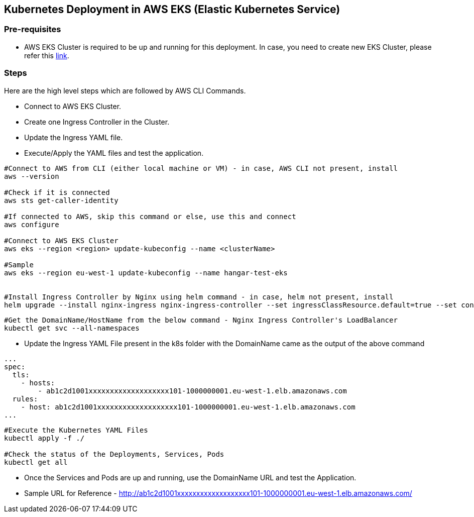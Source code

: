 == Kubernetes Deployment in AWS EKS (Elastic Kubernetes Service)

=== Pre-requisites
* AWS EKS Cluster is required to be up and running for this deployment. In case, you need to create new EKS Cluster, please refer this link:https://docs.aws.amazon.com/eks/latest/userguide/create-cluster.html[link].

=== Steps
Here are the high level steps which are followed by AWS CLI Commands.

* Connect to AWS EKS Cluster.
* Create one Ingress Controller in the Cluster.
* Update the Ingress YAML file.
* Execute/Apply the YAML files and test the application.

```
#Connect to AWS from CLI (either local machine or VM) - in case, AWS CLI not present, install 
aws --version

#Check if it is connected
aws sts get-caller-identity

#If connected to AWS, skip this command or else, use this and connect
aws configure

#Connect to AWS EKS Cluster
aws eks --region <region> update-kubeconfig --name <clusterName>

#Sample
aws eks --region eu-west-1 update-kubeconfig --name hangar-test-eks


#Install Ingress Controller by Nginx using helm command - in case, helm not present, install
helm upgrade --install nginx-ingress nginx-ingress-controller --set ingressClassResource.default=true --set containerSecurityContext.allowPrivilegeEscalation=false --repo https://charts.bitnami.com/bitnami --namespace nginx-ingress --create-namespace
```
```
#Get the DomainName/HostName from the below command - Nginx Ingress Controller's LoadBalancer
kubectl get svc --all-namespaces
```
* Update the Ingress YAML File present in the k8s folder with the DomainName came as the output of the above command

```
...
spec:
  tls:
    - hosts:
        - ab1c2d1001xxxxxxxxxxxxxxxxxxx101-1000000001.eu-west-1.elb.amazonaws.com
  rules:
    - host: ab1c2d1001xxxxxxxxxxxxxxxxxxx101-1000000001.eu-west-1.elb.amazonaws.com
...

```

```
#Execute the Kubernetes YAML Files
kubectl apply -f ./

#Check the status of the Deployments, Services, Pods
kubectl get all
```
* Once the Services and Pods are up and running, use the DomainName URL and test the Application. 
* Sample URL for Reference - http://ab1c2d1001xxxxxxxxxxxxxxxxxxx101-1000000001.eu-west-1.elb.amazonaws.com/
